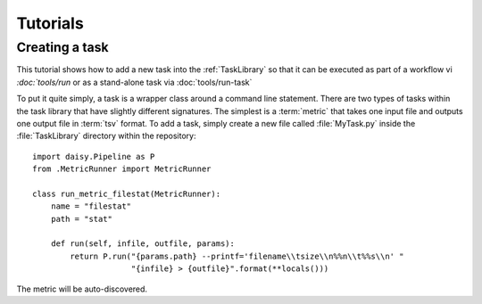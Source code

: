 =========
Tutorials
=========

Creating a task
===============

This tutorial shows how to add a new task into the :ref:`TaskLibrary`
so that it can be executed as part of a workflow vi `:doc:`tools/run`
or as a stand-alone task via :doc:`tools/run-task`

To put it quite simply, a task is a wrapper class around a command
line statement. There are two types of tasks within the task library
that have slightly different signatures. The simplest is a
:term:`metric` that takes one input file and outputs one output file
in :term:`tsv` format. To add a task, simply create a new file called
:file:`MyTask.py` inside the :file:`TaskLibrary` directory within the
repository::

    import daisy.Pipeline as P
    from .MetricRunner import MetricRunner

    class run_metric_filestat(MetricRunner):
	name = "filestat"
	path = "stat"

	def run(self, infile, outfile, params):
	    return P.run("{params.path} --printf='filename\\tsize\\n%%n\\t%%s\\n' "
			 "{infile} > {outfile}".format(**locals()))

The metric will be auto-discovered.
